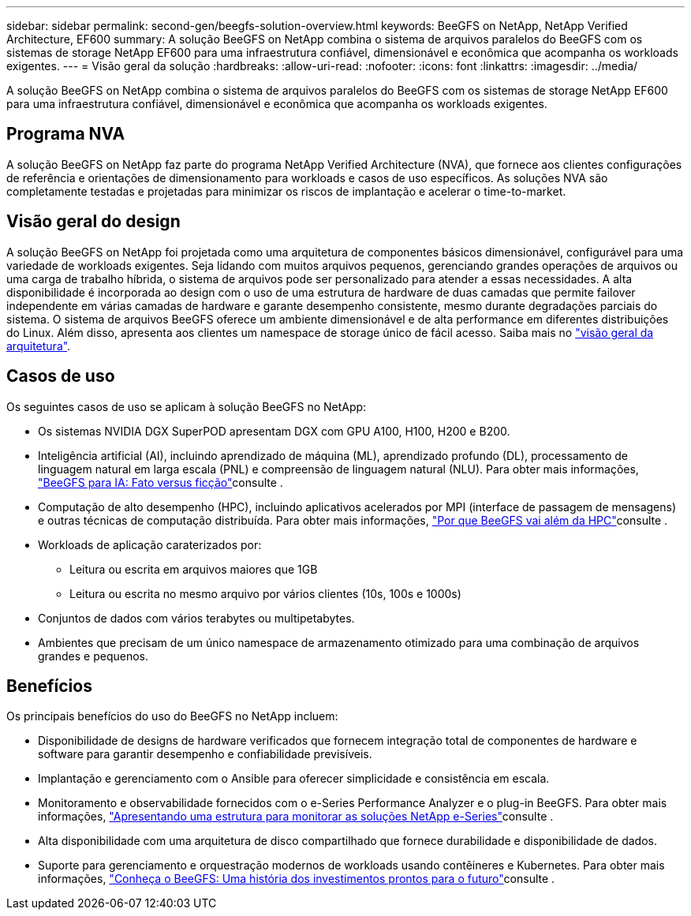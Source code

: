 ---
sidebar: sidebar 
permalink: second-gen/beegfs-solution-overview.html 
keywords: BeeGFS on NetApp, NetApp Verified Architecture, EF600 
summary: A solução BeeGFS on NetApp combina o sistema de arquivos paralelos do BeeGFS com os sistemas de storage NetApp EF600 para uma infraestrutura confiável, dimensionável e econômica que acompanha os workloads exigentes. 
---
= Visão geral da solução
:hardbreaks:
:allow-uri-read: 
:nofooter: 
:icons: font
:linkattrs: 
:imagesdir: ../media/


[role="lead"]
A solução BeeGFS on NetApp combina o sistema de arquivos paralelos do BeeGFS com os sistemas de storage NetApp EF600 para uma infraestrutura confiável, dimensionável e econômica que acompanha os workloads exigentes.



== Programa NVA

A solução BeeGFS on NetApp faz parte do programa NetApp Verified Architecture (NVA), que fornece aos clientes configurações de referência e orientações de dimensionamento para workloads e casos de uso específicos. As soluções NVA são completamente testadas e projetadas para minimizar os riscos de implantação e acelerar o time-to-market.



== Visão geral do design

A solução BeeGFS on NetApp foi projetada como uma arquitetura de componentes básicos dimensionável, configurável para uma variedade de workloads exigentes. Seja lidando com muitos arquivos pequenos, gerenciando grandes operações de arquivos ou uma carga de trabalho híbrida, o sistema de arquivos pode ser personalizado para atender a essas necessidades. A alta disponibilidade é incorporada ao design com o uso de uma estrutura de hardware de duas camadas que permite failover independente em várias camadas de hardware e garante desempenho consistente, mesmo durante degradações parciais do sistema. O sistema de arquivos BeeGFS oferece um ambiente dimensionável e de alta performance em diferentes distribuições do Linux. Além disso, apresenta aos clientes um namespace de storage único de fácil acesso. Saiba mais no link:beegfs-architecture-overview.html["visão geral da arquitetura"].



== Casos de uso

Os seguintes casos de uso se aplicam à solução BeeGFS no NetApp:

* Os sistemas NVIDIA DGX SuperPOD apresentam DGX com GPU A100, H100, H200 e B200.
* Inteligência artificial (AI), incluindo aprendizado de máquina (ML), aprendizado profundo (DL), processamento de linguagem natural em larga escala (PNL) e compreensão de linguagem natural (NLU). Para obter mais informações, https://www.netapp.com/blog/beefs-for-ai-fact-vs-fiction/["BeeGFS para IA: Fato versus ficção"^]consulte .
* Computação de alto desempenho (HPC), incluindo aplicativos acelerados por MPI (interface de passagem de mensagens) e outras técnicas de computação distribuída. Para obter mais informações, https://www.netapp.com/blog/beegfs-for-ai-ml-dl/["Por que BeeGFS vai além da HPC"^]consulte .
* Workloads de aplicação caraterizados por:
+
** Leitura ou escrita em arquivos maiores que 1GB
** Leitura ou escrita no mesmo arquivo por vários clientes (10s, 100s e 1000s)


* Conjuntos de dados com vários terabytes ou multipetabytes.
* Ambientes que precisam de um único namespace de armazenamento otimizado para uma combinação de arquivos grandes e pequenos.




== Benefícios

Os principais benefícios do uso do BeeGFS no NetApp incluem:

* Disponibilidade de designs de hardware verificados que fornecem integração total de componentes de hardware e software para garantir desempenho e confiabilidade previsíveis.
* Implantação e gerenciamento com o Ansible para oferecer simplicidade e consistência em escala.
* Monitoramento e observabilidade fornecidos com o e-Series Performance Analyzer e o plug-in BeeGFS. Para obter mais informações, https://www.netapp.com/blog/monitoring-netapp-eseries/["Apresentando uma estrutura para monitorar as soluções NetApp e-Series"^]consulte .
* Alta disponibilidade com uma arquitetura de disco compartilhado que fornece durabilidade e disponibilidade de dados.
* Suporte para gerenciamento e orquestração modernos de workloads usando contêineres e Kubernetes. Para obter mais informações, https://www.netapp.com/blog/kubernetes-meet-beegfs/["Conheça o BeeGFS: Uma história dos investimentos prontos para o futuro"^]consulte .

